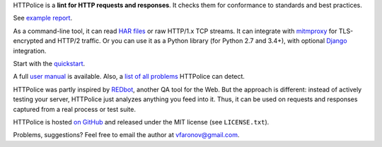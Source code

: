 HTTPolice is a **lint for HTTP requests and responses**.
It checks them for conformance to standards and best practices.

See `example report`__.

__ http://pythonhosted.org/HTTPolice/showcase.html

As a command-line tool, it can read `HAR files`__ or raw HTTP/1.x TCP streams.
It can integrate with `mitmproxy`__ for TLS-encrypted and HTTP/2 traffic.
Or you can use it as a Python library (for Python 2.7 and 3.4+),
with optional `Django`__ integration.

__ https://en.wikipedia.org/wiki/.har
__ https://mitmproxy.org/
__ https://www.djangoproject.com/

Start with the `quickstart`__.

__ http://pythonhosted.org/HTTPolice/quickstart.html

A full `user manual`__ is available.
Also, a `list of all problems`__ HTTPolice can detect.

__ http://pythonhosted.org/HTTPolice/
__ http://pythonhosted.org/HTTPolice/notices.html

HTTPolice was partly inspired by `REDbot`__, another QA tool for the Web.
But the approach is different: instead of actively testing your server,
HTTPolice just analyzes anything you feed into it.
Thus, it can be used on requests and responses captured
from a real process or test suite.

__ https://redbot.org/

HTTPolice is hosted `on GitHub`__
and released under the MIT license (see ``LICENSE.txt``).

__ https://github.com/vfaronov/httpolice

Problems, suggestions? Feel free to email the author at vfaronov@gmail.com.
